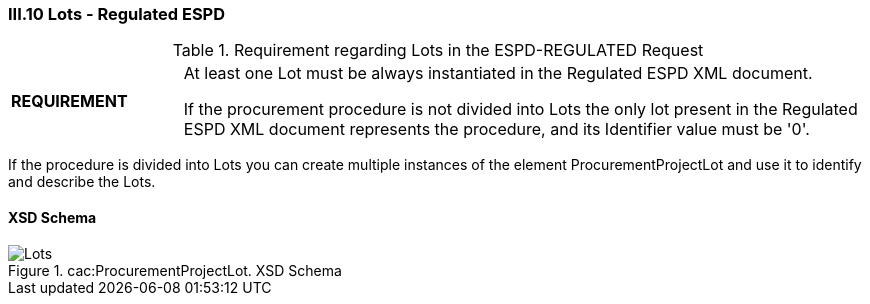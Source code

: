 
=== III.10 Lots - Regulated ESPD

.Requirement regarding Lots in the ESPD-REGULATED Request
[cols="<1,<4"]
|===
|*REQUIREMENT*
|At least one Lot must be always instantiated in the Regulated ESPD XML document.

If the procurement procedure is not divided into Lots the only lot present in the Regulated ESPD XML document
represents the procedure, and its Identifier value must be '0'.
|===

If the procedure is divided into Lots you can create multiple instances of the element ProcurementProjectLot and use it to identify and describe the Lots.
 
==== XSD Schema
.cac:ProcurementProjectLot. XSD Schema
image::ProcurementProjectLot.png[Lots, alt="Lots", align="center"]
